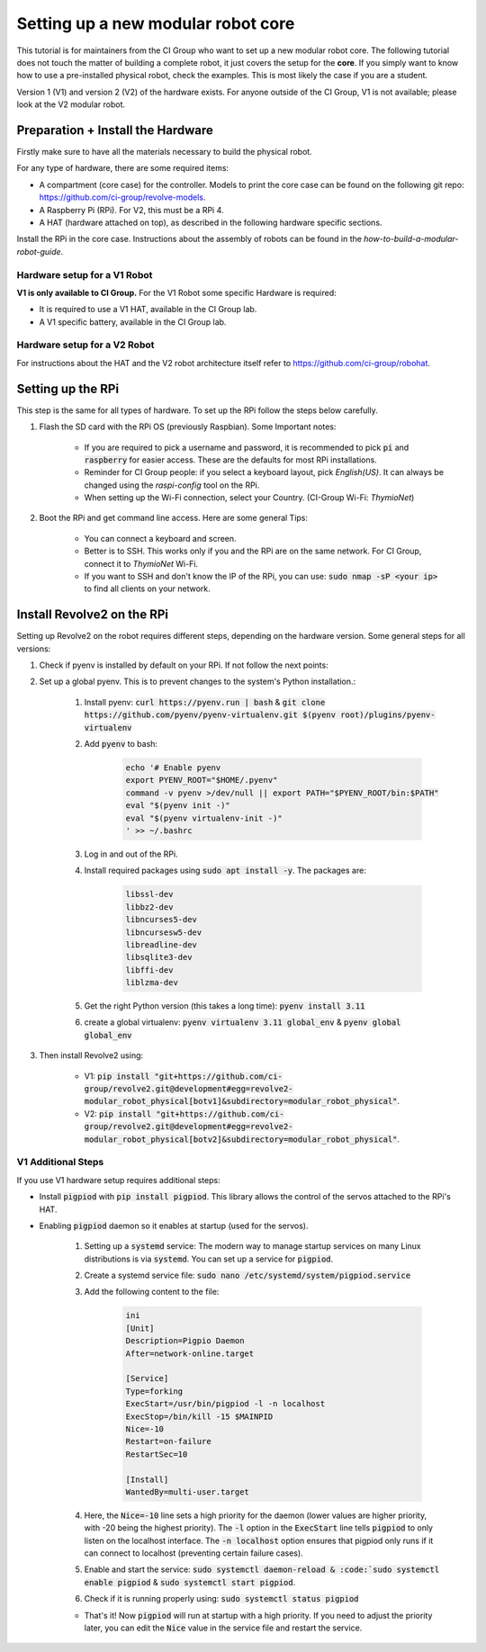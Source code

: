 ===================================
Setting up a new modular robot core
===================================
This tutorial is for maintainers from the CI Group who want to set up a new modular robot core.
The following tutorial does not touch the matter of building a complete robot, it just covers the setup for the **core**.
If you simply want to know how to use a pre-installed physical robot, check the examples. This is most likely the case if you are a student.

Version 1 (V1) and version 2 (V2) of the hardware exists. For anyone outside of the CI Group, V1 is not available; please look at the V2 modular robot.

----------------------------------
Preparation + Install the Hardware
----------------------------------
Firstly make sure to have all the materials necessary to build the physical robot.

For any type of hardware, there are some required items:

* A compartment (core case) for the controller. Models to print the core case can be found on the following git repo: `<https://github.com/ci-group/revolve-models>`_.
* A Raspberry Pi (RPi). For V2, this must be a RPi 4.
* A HAT (hardware attached on top), as described in the following hardware specific sections.

Install the RPi in the core case.
Instructions about the assembly of robots can be found in the *how-to-build-a-modular-robot-guide*.


^^^^^^^^^^^^^^^^^^^^^^^^^^^^^
Hardware setup for a V1 Robot
^^^^^^^^^^^^^^^^^^^^^^^^^^^^^
**V1 is only available to CI Group.**
For the V1 Robot some specific Hardware is required:

* It is required to use a V1 HAT, available in the CI Group lab.
* A V1 specific battery, available in the CI Group lab.

^^^^^^^^^^^^^^^^^^^^^^^^^^^^^
Hardware setup for a V2 Robot
^^^^^^^^^^^^^^^^^^^^^^^^^^^^^
For instructions about the HAT and the V2 robot architecture itself refer to `<https://github.com/ci-group/robohat>`_.

------------------
Setting up the RPi
------------------
This step is the same for all types of hardware.
To set up the RPi follow the steps below carefully.

#. Flash the SD card with the RPi OS (previously Raspbian). Some Important notes:

    * If you are required to pick a username and password, it is recommended to pick :code:`pi` and :code:`raspberry` for easier access. These are the defaults for most RPi installations.
    * Reminder for CI Group people: if you select a keyboard layout, pick `English(US)`. It can always be changed using the `raspi-config` tool on the RPi.
    * When setting up the Wi-Fi connection, select your Country. (CI-Group Wi-Fi: *ThymioNet*)

#. Boot the RPi and get command line access. Here are some general Tips:

    * You can connect a keyboard and screen.
    * Better is to SSH. This works only if you and the RPi are on the same network. For CI Group, connect it to *ThymioNet* Wi-Fi.
    * If you want to SSH and don't know the IP of the RPi, you can use: :code:`sudo nmap -sP <your ip>` to find all clients on your network.

---------------------------
Install Revolve2 on the RPi
---------------------------
Setting up Revolve2 on the robot requires different steps, depending on the hardware version. Some general steps for all versions:

#. Check if pyenv is installed by default on your RPi. If not follow the next points:
#. Set up a global pyenv. This is to prevent changes to the system's Python installation.:

    #. Install pyenv: :code:`curl https://pyenv.run | bash` & :code:`git clone https://github.com/pyenv/pyenv-virtualenv.git $(pyenv root)/plugins/pyenv-virtualenv`
    #. Add :code:`pyenv` to bash:

        .. code-block:: bash

            echo '# Enable pyenv
            export PYENV_ROOT="$HOME/.pyenv"
            command -v pyenv >/dev/null || export PATH="$PYENV_ROOT/bin:$PATH"
            eval "$(pyenv init -)"
            eval "$(pyenv virtualenv-init -)"
            ' >> ~/.bashrc

    #. Log in and out of the RPi.
    #. Install required packages using :code:`sudo apt install -y`. The packages are:

        .. code-block:: bash

            libssl-dev
            libbz2-dev
            libncurses5-dev
            libncursesw5-dev
            libreadline-dev
            libsqlite3-dev
            libffi-dev
            liblzma-dev

    #. Get the right Python version (this takes a long time): :code:`pyenv install 3.11`
    #. create a global virtualenv: :code:`pyenv virtualenv 3.11 global_env` & :code:`pyenv global global_env`

#. Then install Revolve2 using:

    * V1: :code:`pip install "git+https://github.com/ci-group/revolve2.git@development#egg=revolve2-modular_robot_physical[botv1]&subdirectory=modular_robot_physical"`.
    * V2: :code:`pip install "git+https://github.com/ci-group/revolve2.git@development#egg=revolve2-modular_robot_physical[botv2]&subdirectory=modular_robot_physical"`.

^^^^^^^^^^^^^^^^^^^
V1 Additional Steps
^^^^^^^^^^^^^^^^^^^
If you use V1 hardware setup requires additional steps:

* Install :code:`pigpiod` with :code:`pip install pigpiod`. This library allows the control of the servos attached to the RPi's HAT.
* Enabling :code:`pigpiod` daemon so it enables at startup (used for the servos).

    #. Setting up a :code:`systemd` service: The modern way to manage startup services on many Linux distributions is via :code:`systemd`. You can set up a service for :code:`pigpiod`.
    #. Create a systemd service file: :code:`sudo nano /etc/systemd/system/pigpiod.service`
    #. Add the following content to the file:

        .. code-block:: bash

            ini
            [Unit]
            Description=Pigpio Daemon
            After=network-online.target

            [Service]
            Type=forking
            ExecStart=/usr/bin/pigpiod -l -n localhost
            ExecStop=/bin/kill -15 $MAINPID
            Nice=-10
            Restart=on-failure
            RestartSec=10

            [Install]
            WantedBy=multi-user.target

    #. Here, the :code:`Nice=-10` line sets a high priority for the daemon (lower values are higher priority, with -20 being the highest priority). The :code:`-l` option in the :code:`ExecStart` line tells :code:`pigpiod` to only listen on the localhost interface. The :code:`-n localhost` option ensures that pigpiod only runs if it can connect to localhost (preventing certain failure cases).
    #. Enable and start the service: :code:`sudo systemctl daemon-reload & :code:`sudo systemctl enable pigpiod` & :code:`sudo systemctl start pigpiod`.
    #. Check if it is running properly using: :code:`sudo systemctl status pigpiod`

    * That's it! Now :code:`pigpiod` will run at startup with a high priority. If you need to adjust the priority later, you can edit the :code:`Nice` value in the service file and restart the service.

